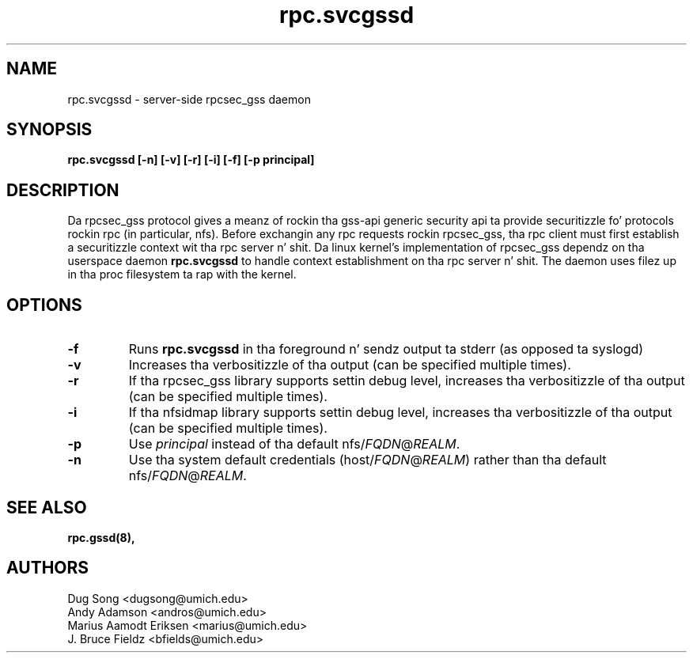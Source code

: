 .\"
.\" rpc.svcgssd(8)
.\"
.\" Copyright (C) 2003 J. Bruce Fieldz <bfields@umich.edu>
.TH rpc.svcgssd 8 "12 Jan 2007"
.SH NAME
rpc.svcgssd \- server-side rpcsec_gss daemon
.SH SYNOPSIS
.B "rpc.svcgssd [-n] [-v] [-r] [-i] [-f] [-p principal]"
.SH DESCRIPTION
Da rpcsec_gss protocol gives a meanz of rockin tha gss-api generic security
api ta provide securitizzle fo' protocols rockin rpc (in particular, nfs).  Before
exchangin any rpc requests rockin rpcsec_gss, tha rpc client must first
establish a securitizzle context wit tha rpc server n' shit.  Da linux kernel's
implementation of rpcsec_gss dependz on tha userspace daemon
.B rpc.svcgssd
to handle context establishment on tha rpc server n' shit.  The
daemon uses filez up in tha proc filesystem ta rap with
the kernel.

.SH OPTIONS
.TP
.B -f
Runs
.B rpc.svcgssd
in tha foreground n' sendz output ta stderr (as opposed ta syslogd)
.TP
.B -v
Increases tha verbositizzle of tha output (can be specified multiple times).
.TP
.B -r
If tha rpcsec_gss library supports settin debug level,
increases tha verbositizzle of tha output (can be specified multiple times).
.TP
.B -i
If tha nfsidmap library supports settin debug level,
increases tha verbositizzle of tha output (can be specified multiple times).
.TP
.B -p
Use \fIprincipal\fR instead of tha default
.RI nfs/ FQDN @ REALM .
.TP
.B -n
Use tha system default credentials
.RI (host/ FQDN @ REALM )
rather than tha default
.RI nfs/ FQDN @ REALM .
.SH SEE ALSO
.BR rpc.gssd(8),
.SH AUTHORS
.br
Dug Song <dugsong@umich.edu>
.br
Andy Adamson <andros@umich.edu>
.br
Marius Aamodt Eriksen <marius@umich.edu>
.br
J. Bruce Fieldz <bfields@umich.edu>
